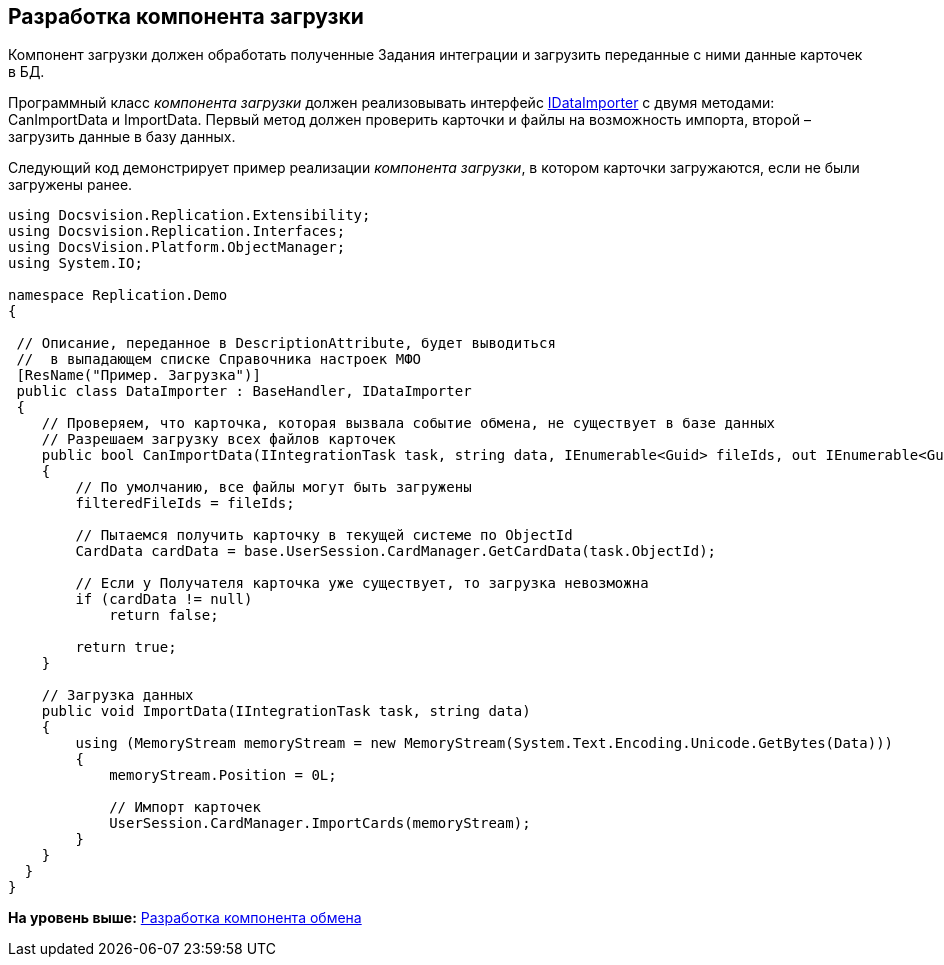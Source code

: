 [[ariaid-title1]]
== Разработка компонента загрузки

Компонент загрузки должен обработать полученные Задания интеграции и загрузить переданные с ними данные карточек в БД.

Программный класс [.dfn .term]_компонента загрузки_ должен реализовывать интерфейс xref:IDataImporter_IN.adoc[IDataImporter] с двумя методами: [.keyword .apiname]#CanImportData# и [.keyword .apiname]#ImportData#. Первый метод должен проверить карточки и файлы на возможность импорта, второй – загрузить данные в базу данных.

Следующий код демонстрирует пример реализации [.dfn .term]_компонента загрузки_, в котором карточки загружаются, если не были загружены ранее.

[source,pre,codeblock,language-csharp]
----
using Docsvision.Replication.Extensibility;
using Docsvision.Replication.Interfaces;
using DocsVision.Platform.ObjectManager;
using System.IO;

namespace Replication.Demo
{

 // Описание, переданное в DescriptionAttribute, будет выводиться
 //  в выпадающем списке Справочника настроек МФО
 [ResName("Пример. Загрузка")]
 public class DataImporter : BaseHandler, IDataImporter
 {
    // Проверяем, что карточка, которая вызвала событие обмена, не существует в базе данных
    // Разрешаем загрузку всех файлов карточек
    public bool CanImportData(IIntegrationTask task, string data, IEnumerable<Guid> fileIds, out IEnumerable<Guid> filteredFileIds)
    {
        // По умолчанию, все файлы могут быть загружены        
        filteredFileIds = fileIds;

        // Пытаемся получить карточку в текущей системе по ObjectId
        CardData cardData = base.UserSession.CardManager.GetCardData(task.ObjectId);

        // Если у Получателя карточка уже существует, то загрузка невозможна
        if (cardData != null)
            return false;

        return true;
    }

    // Загрузка данных
    public void ImportData(IIntegrationTask task, string data)
    {
        using (MemoryStream memoryStream = new MemoryStream(System.Text.Encoding.Unicode.GetBytes(Data)))
        {
            memoryStream.Position = 0L;
            
            // Импорт карточек
            UserSession.CardManager.ImportCards(memoryStream);
        }
    }
  }
}
----

*На уровень выше:* xref:../topics/UseAPI.adoc[Разработка компонента обмена]
